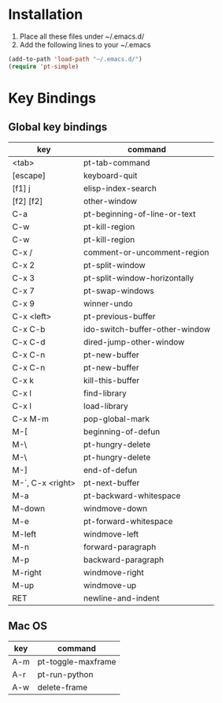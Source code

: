 * Installation
1) Place all these files under ~/.emacs.d/
2) Add the following lines to your ~/.emacs

#+BEGIN_SRC emacs-lisp
   (add-to-path 'load-path "~/.emacs.d/")
   (require 'pt-simple)
#+END_SRC
* Key Bindings
** Global key bindings

| key              | command                        |
|------------------+--------------------------------|
| <tab>            | pt-tab-command                 |
| [escape]         | keyboard-quit                  |
| [f1] j           | elisp-index-search             |
| [f2] [f2]        | other-window                   |
| C-a              | pt-beginning-of-line-or-text   |
| C-w              | pt-kill-region                 |
| C-w              | pt-kill-region                 |
| C-x /            | comment-or-uncomment-region    |
| C-x 2            | pt-split-window                |
| C-x 3            | pt-split-window-horizontally   |
| C-x 7            | pt-swap-windows                |
| C-x 9            | winner-undo                    |
| C-x <left>       | pt-previous-buffer             |
| C-x C-b          | ido-switch-buffer-other-window |
| C-x C-d          | dired-jump-other-window        |
| C-x C-n          | pt-new-buffer                  |
| C-x C-n          | pt-new-buffer                  |
| C-x k            | kill-this-buffer               |
| C-x l            | find-library                   |
| C-x l            | load-library                   |
| C-x M-m          | pop-global-mark                |
| M-[              | beginning-of-defun             |
| M-\              | pt-hungry-delete               |
| M-\              | pt-hungry-delete               |
| M-]              | end-of-defun                   |
| M-`, C-x <right> | pt-next-buffer                 |
| M-a              | pt-backward-whitespace         |
| M-down           | windmove-down                  |
| M-e              | pt-forward-whitespace          |
| M-left           | windmove-left                  |
| M-n              | forward-paragraph              |
| M-p              | backward-paragraph             |
| M-right          | windmove-right                 |
| M-up             | windmove-up                    |
| RET              | newline-and-indent             |


** Mac OS

| key | command            |
|-----+--------------------|
| A-m | pt-toggle-maxframe |
| A-r | pt-run-python      |
| A-w | delete-frame       |

